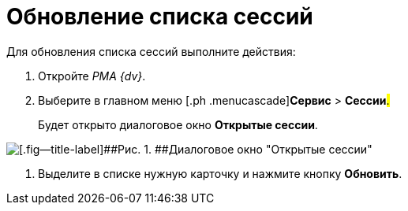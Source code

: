 = Обновление списка сессий

Для обновления списка сессий выполните действия:

[[task_tfx_wsr_hp__steps_obr_dpr_hp]]
. [.ph .cmd]#Откройте _РМА {dv}_.#
. [.ph .cmd]#Выберите в главном меню [.ph .menucascade]#[.ph .uicontrol]*Сервис* > [.ph .uicontrol]*Сессии*#.#
+
Будет открыто диалоговое окно *Открытые сессии*.

image::img/Win_List_of_Open_Sessions.png[[.fig--title-label]##Рис. 1. ##Диалоговое окно "Открытые сессии"]
. [.ph .cmd]#Выделите в списке нужную карточку и нажмите кнопку [.ph .uicontrol]*Обновить*.#
